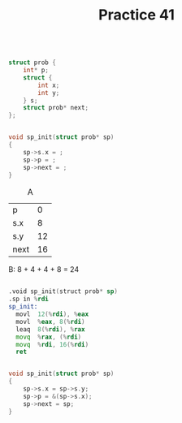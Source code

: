 #+TITLE: Practice 41

#+BEGIN_SRC c

struct prob {
    int* p;
    struct {
        int x;
        int y;
    } s;
    struct prob* next;
};

#+END_SRC


#+BEGIN_SRC c

void sp_init(struct prob* sp) 
{
    sp->s.x = ;
    sp->p = ;
    sp->next = ;
}

#+END_SRC

#+CAPTION: A
| p    |  0 |
| s.x  |  8 |
| s.y  | 12 |
| next | 16 |

B: 8 + 4 + 4 + 8 = 24


#+BEGIN_SRC asm

.void sp_init(struct prob* sp)
.sp in %rdi
sp_init:
  movl  12(%rdi), %eax
  movl  %eax, 8(%rdi)
  leaq  8(%rdi), %rax
  movq  %rax, (%rdi)
  movq  %rdi, 16(%rdi)
  ret

#+END_SRC


#+BEGIN_SRC c

void sp_init(struct prob* sp)
{
    sp->s.x = sp->s.y;
    sp->p = &(sp->s.x);
    sp->next = sp;
}

#+END_SRC

